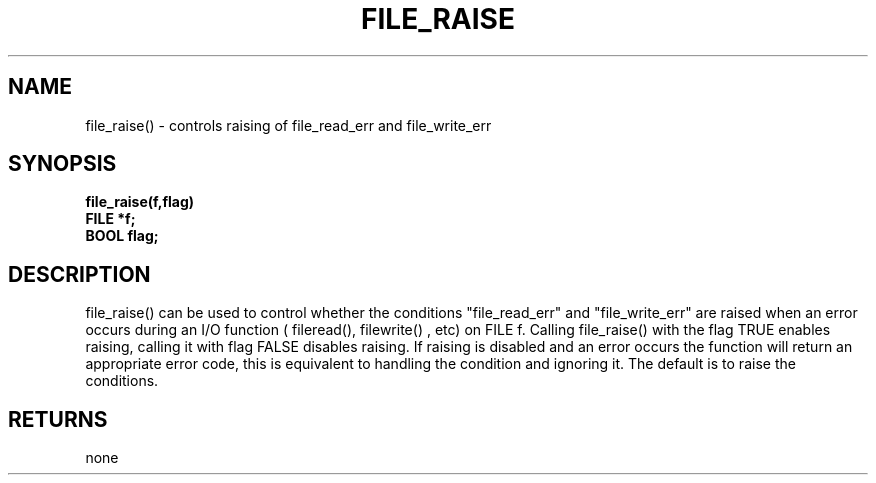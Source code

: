 . \"  Manual Page for file_raise
. \" @(#)file_raise.3	1.1
. \"
.if t .ds a \v'-0.55m'\h'0.00n'\z.\h'0.40n'\z.\v'0.55m'\h'-0.40n'a
.if t .ds o \v'-0.55m'\h'0.00n'\z.\h'0.45n'\z.\v'0.55m'\h'-0.45n'o
.if t .ds u \v'-0.55m'\h'0.00n'\z.\h'0.40n'\z.\v'0.55m'\h'-0.40n'u
.if t .ds A \v'-0.77m'\h'0.25n'\z.\h'0.45n'\z.\v'0.77m'\h'-0.70n'A
.if t .ds O \v'-0.77m'\h'0.25n'\z.\h'0.45n'\z.\v'0.77m'\h'-0.70n'O
.if t .ds U \v'-0.77m'\h'0.30n'\z.\h'0.45n'\z.\v'0.77m'\h'-.75n'U
.if t .ds s \(*b
.if t .ds S SS
.if n .ds a ae
.if n .ds o oe
.if n .ds u ue
.if n .ds s sz
.TH FILE_RAISE 3 "2022/09/09" "J\*org Schilling" "Schily\'s LIBRARY FUNCTIONS"
.SH NAME
file_raise() \- controls raising of file_read_err and
file_write_err
.SH SYNOPSIS
.nf
.B
file_raise(f,flag)
.B	FILE *f;
.B	BOOL flag;
.fi
.SH DESCRIPTION
file_raise() can be used to control whether the conditions
"file_read_err" and "file_write_err" are raised when an error
occurs during an I/O function ( fileread(), filewrite() , etc)
on FILE f. Calling file_raise() with the flag TRUE enables
raising, calling it with flag FALSE disables raising. If raising
is disabled and an error occurs the function will return an
appropriate error code, this is equivalent to handling the
condition and ignoring it. The default is to raise the
conditions.
.SH RETURNS
none
.\" .SH NOTES
.\" none
